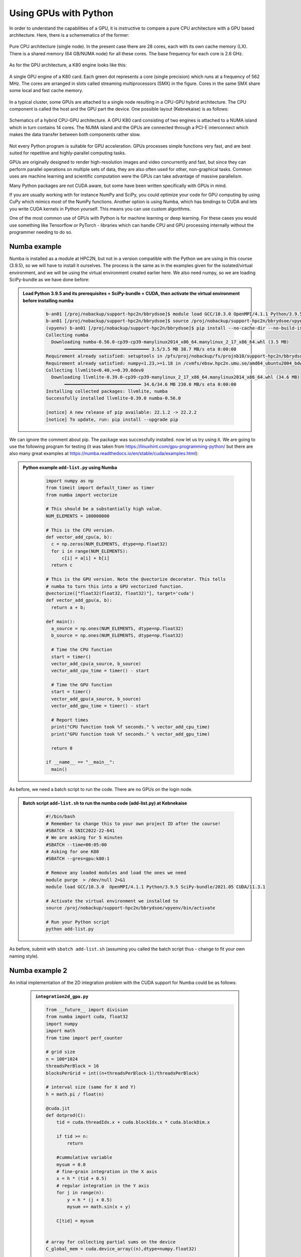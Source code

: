 Using GPUs with Python
======================

.. questions::

   - What does GPU acceleration mean?
   - How to implement GPU (as CUDA) in Python code?
   - How to deploy GPU:s at HPC2n and UPPMAX?
   

.. objectives::

   - Learn common schemes for GPU acceleration of codes
   - Learn about the GPU nodes at HPC2n and UPPMAX


In order to understand the capabilities of a GPU, it is instructive to compare a pure CPU
architecture with a GPU based architecture. Here, there is a schemematics of the former:

.. figure:: img/cpus.png
   :align: center

   Pure CPU architecture (single node). In the present case there are 28 cores, each with 
   its own cache memory (LX). There is a shared memory (64 GB/NUMA node) for all these cores.
   The base frequency for each core is 2.6 GHz.

As for the GPU architecture, a K80 engine looks like this:

.. figure:: img/gpu.png
   :align: center

   A single GPU engine of a K80 card. Each green dot represents a core (single precision) which
   runs at a frequency of 562 MHz. The cores are arranged in slots called streaming multiprocessors (SMX)
   in the figure. Cores in the same SMX share some local and fast cache memory.

In a typical cluster, some GPUs are attached to a single node resulting in a CPU-GPU
hybrid architecture. The CPU component is called the host and the GPU part the device.
One possible layout (Kebnekaise) is as follows:


.. figure:: img/cpu-gpu.png
   :align: center

   Schematics of a hybrid CPU-GPU architecture. A GPU K80 card consisting of two engines is attached
   to a NUMA island which in turn contains 14 cores. The NUMA island and the GPUs are
   connected through a PCI-E interconnect which makes the data transfer between both components rather
   slow.

Not every Python program is suitable for GPU acceleration. GPUs processes simple functions very fast, and are best suited for repetitive and highly-parallel computing tasks. 

GPUs are originally designed to render high-resolution images and video concurrently and fast, but since they can perform parallel operations on multiple sets of data, they are also often used for other, non-graphical tasks. Common uses are machine learning and scientific computation were the GPUs can take advantage of massive parallelism. 

Many Python packages are not CUDA aware, but some have been written specifically with GPUs in mind. 

If you are usually working with for instance NumPy and SciPy, you could optimize your code for GPU computing by using CuPy which mimics most of the NumPy functions. Another option is using Numba, which has bindings to CUDA and lets you write CUDA kernels in Python yourself. This means you can use custom algorithms. 

One of the most common use of GPUs with Python is for machine learning or deep learning. For these cases you would use something like Tensorflow or PyTorch - libraries which can handle CPU and GPU processing internally without the programmer needing to do so. 

Numba example
-------------

Numba is installed as a module at HPC2N, but not in a version compatible with the Python we are using in this course (3.9.5), so we will have to install it ourselves. The process is the same as in the examples given for the isolated/virtual environment, and we will be using the virtual environment created earlier here. We also need numpy, so we are loading SciPy-bundle as we have done before: 

.. admonition:: Load Python 3.9.5 and its prerequisites + SciPy-bundle + CUDA, then activate the virtual environment before installing numba 
    :class: dropdown
   
        .. code-block:: sh
      
             b-an01 [/proj/nobackup/support-hpc2n/bbrydsoe]$ module load GCC/10.3.0 OpenMPI/4.1.1 Python/3.9.5 SciPy-bundle/2021.05 CUDA/11.3.1
             b-an01 [/proj/nobackup/support-hpc2n/bbrydsoe]$ source /proj/nobackup/support-hpc2n/bbrydsoe/vpyenv/bin/activate 
             (vpyenv) b-an01 [/proj/nobackup/support-hpc2n/bbrydsoe]$ pip install --no-cache-dir --no-build-isolation numba
             Collecting numba
               Downloading numba-0.56.0-cp39-cp39-manylinux2014_x86_64.manylinux_2_17_x86_64.whl (3.5 MB)
                    ━━━━━━━━━━━━━━━━━━━━━━━━━━━━━━━━ 3.5/3.5 MB 38.7 MB/s eta 0:00:00
             Requirement already satisfied: setuptools in /pfs/proj/nobackup/fs/projnb10/support-hpc2n/bbrydsoe/vpyenv/lib/python3.9/site-packages (from numba) (63.1.0)
             Requirement already satisfied: numpy<1.23,>=1.18 in /cvmfs/ebsw.hpc2n.umu.se/amd64_ubuntu2004_bdw/software/SciPy-bundle/2021.05-foss-2021a/lib/python3.9/site-packages (from numba) (1.20.3)
             Collecting llvmlite<0.40,>=0.39.0dev0
               Downloading llvmlite-0.39.0-cp39-cp39-manylinux_2_17_x86_64.manylinux2014_x86_64.whl (34.6 MB)
                    ━━━━━━━━━━━━━━━━━━━━━━━━━━━━━ 34.6/34.6 MB 230.0 MB/s eta 0:00:00
             Installing collected packages: llvmlite, numba
             Successfully installed llvmlite-0.39.0 numba-0.56.0
           
             [notice] A new release of pip available: 22.1.2 -> 22.2.2
             [notice] To update, run: pip install --upgrade pip

We can ignore the comment about pip. The package was successfully installed. now let us try using it. We are going to use the following program for testing (it was taken from https://linuxhint.com/gpu-programming-python/ but there are also many great examples at https://numba.readthedocs.io/en/stable/cuda/examples.html): 

.. admonition:: Python example ``add-list.py`` using Numba 
    :class: dropdown
   
        .. code-block:: python
        
             import numpy as np
             from timeit import default_timer as timer
             from numba import vectorize
             
             # This should be a substantially high value.
             NUM_ELEMENTS = 100000000
             
             # This is the CPU version.
             def vector_add_cpu(a, b):
               c = np.zeros(NUM_ELEMENTS, dtype=np.float32)
               for i in range(NUM_ELEMENTS):
                   c[i] = a[i] + b[i]
               return c
               
             # This is the GPU version. Note the @vectorize decorator. This tells
             # numba to turn this into a GPU vectorized function.
             @vectorize(["float32(float32, float32)"], target='cuda')
             def vector_add_gpu(a, b):
               return a + b;
 
             def main():
               a_source = np.ones(NUM_ELEMENTS, dtype=np.float32)
               b_source = np.ones(NUM_ELEMENTS, dtype=np.float32)
               
               # Time the CPU function
               start = timer()
               vector_add_cpu(a_source, b_source)
               vector_add_cpu_time = timer() - start
 
               # Time the GPU function
               start = timer()
               vector_add_gpu(a_source, b_source)
               vector_add_gpu_time = timer() - start
 
               # Report times
               print("CPU function took %f seconds." % vector_add_cpu_time)
               print("GPU function took %f seconds." % vector_add_gpu_time)
              
               return 0
 
             if __name__ == "__main__":
               main()
                 
As before, we need a batch script to run the code. There are no GPUs on the login node. 

.. tabs::

   .. tab:: UPPMAX Demo
      
      .. code-block:: bash
      
         [bjornc@rackham3 ~]$ interactive -A staff -n 1 -M snowy --gres=gpu:1  -t 1:00:01 --mail-type=BEGIN --mail-user=bjorn.claremar@uppmax.uu.se
         You receive the high interactive priority.

         Please, use no more than 8 GB of RAM.

         Waiting for job 6907137 to start...
         Starting job now -- you waited for 90 seconds.

         [bjornc@s160 ~]$  ml python/3.9.5
         [bjornc@s160 ~]$ python add-list.py
         CPU function took 36.849201 seconds.
         GPU function took 1.574953 seconds.


   .. tab:: HPC2N



.. admonition:: Batch script ``add-list.sh`` to run the numba code (add-list.py) at Kebnekaise 
    :class: dropdown
   
        .. code-block:: sh

            #!/bin/bash
            # Remember to change this to your own project ID after the course!
            #SBATCH -A SNIC2022-22-641
            # We are asking for 5 minutes
            #SBATCH --time=00:05:00
            # Asking for one K80
            #SBATCH --gres=gpu:k80:1

            # Remove any loaded modules and load the ones we need
            module purge  > /dev/null 2>&1
            module load GCC/10.3.0  OpenMPI/4.1.1 Python/3.9.5 SciPy-bundle/2021.05 CUDA/11.3.1

            # Activate the virtual environment we installed to
            source /proj/nobackup/support-hpc2n/bbrydsoe/vpyenv/bin/activate

            # Run your Python script
            python add-list.py


As before, submit with ``sbatch add-list.sh`` (assuming you called the batch script thus - change to fit your own naming style). 

Numba example 2
---------------

An initial implementation of the 2D integration problem with the CUDA support for Numba could be
as follows:

   .. admonition:: ``integration2d_gpu.py``
      :class: dropdown

      .. code-block:: python

         from __future__ import division
         from numba import cuda, float32
         import numpy
         import math
         from time import perf_counter
         
         # grid size
         n = 100*1024
         threadsPerBlock = 16
         blocksPerGrid = int((n+threadsPerBlock-1)/threadsPerBlock)
         
         # interval size (same for X and Y)
         h = math.pi / float(n)
         
         @cuda.jit
         def dotprod(C):
             tid = cuda.threadIdx.x + cuda.blockIdx.x * cuda.blockDim.x 
         
             if tid >= n:
                 return
         
             #cummulative variable
             mysum = 0.0
             # fine-grain integration in the X axis
             x = h * (tid + 0.5)
             # regular integration in the Y axis
             for j in range(n):
                 y = h * (j + 0.5)
                 mysum += math.sin(x + y)
         
             C[tid] = mysum
         
         
         # array for collecting partial sums on the device
         C_global_mem = cuda.device_array((n),dtype=numpy.float32)
         
         starttime = perf_counter()
         dotprod[blocksPerGrid,threadsPerBlock](C_global_mem)
         res = C_global_mem.copy_to_host()
         integral = h**2 * sum(res)
         endtime = perf_counter()
         
         print("Integral value is %e, Error is %e" % (integral, abs(integral - 0.0)))
         print("Time spent: %.2f sec" % (endtime-starttime))

The time for executing the kernel and doing some postprocessing to the outputs (copying
the C array and doing a reduction)  was 4.35 sec. which is a much smaller value than the
time for the serial numba code of 152 sec. 

Notice the larger size of the grid in the present case (100*1024) compared to the
serial case's size we used previously (10000). Large computations are necessary on the GPUs
to get the benefits of this architecture. 

One can take advantage of the shared memory in a thread block to write faster code. Here,
we wrote the 2D integration example from the previous section where threads in a block
write on a `shared[]` array. Then, this array is reduced (values added) and the output is
collected in the array ``C``. The entire code is here:


   .. admonition:: ``integration2d_gpu_shared.py``
      :class: dropdown

      .. code-block:: python

         from __future__ import division
         from numba import cuda, float32
         import numpy
         import math
         from time import perf_counter
         
         # grid size
         n = 100*1024
         threadsPerBlock = 16
         blocksPerGrid = int((n+threadsPerBlock-1)/threadsPerBlock)
         
         # interval size (same for X and Y)
         h = math.pi / float(n)
         
         @cuda.jit
         def dotprod(C):
             # using the shared memory in the thread block
             shared = cuda.shared.array(shape=(threadsPerBlock), dtype=float32) 
         
             tid = cuda.threadIdx.x + cuda.blockIdx.x * cuda.blockDim.x 
             shrIndx = cuda.threadIdx.x
         
             if tid >= n:
                 return
         
             #cummulative variable
             mysum = 0.0
             # fine-grain integration in the X axis
             x = h * (tid + 0.5)
             # regular integration in the Y axis
             for j in range(n):
                 y = h * (j + 0.5)
                 mysum += math.sin(x + y)
         
             shared[shrIndx] = mysum
         
             cuda.syncthreads()
         
             # reduction for the whole thread block
             s = 1
             while s < cuda.blockDim.x:
                 if shrIndx % (2*s) == 0:
                     shared[shrIndx] += shared[shrIndx + s]
                 s *= 2
                 cuda.syncthreads()
             # collecting the reduced value in the C array
             if shrIndx == 0:
                 C[cuda.blockIdx.x] = shared[0]
         
         # array for collecting partial sums on the device
         C_global_mem = cuda.device_array((blocksPerGrid),dtype=numpy.float32)
         
         starttime = perf_counter()
         dotprod[blocksPerGrid,threadsPerBlock](C_global_mem)
         res = C_global_mem.copy_to_host()
         integral = h**2 * sum(res)
         endtime = perf_counter()
         
         print("Integral value is %e, Error is %e" % (integral, abs(integral - 0.0)))
         print("Time spent: %.2f sec" % (endtime-starttime))

We need a batch script to run this Python code, an example script is here:


.. code-block:: sh 

    #!/bin/bash
    #SBATCH -A project_ID
    #SBATCH -t 00:05:00
    #SBATCH -N 1
    #SBATCH -n 28
    #SBATCH -o output_%j.out   # output file
    #SBATCH -e error_%j.err    # error messages
    #SBATCH --gres=gpu:k80:2
    #SBATCH --exclusive
     
    ml purge > /dev/null 2>&1
    ml GCCcore/11.2.0 Python/3.9.6
    ml GCC/11.2.0 OpenMPI/4.1.1
    ml CUDA/11.4.1
    
    source /proj/nobackup/<your-project-storage>/vpyenv-python-course/bin/activate
       
    python integration2d_gpu.py

The simulation time for this problem's size
was 1.87 sec. 

.. keypoints::

   -  You deploy GPU nodes via SLURM, either in interactive mode or batch
   -  In Python the numba package is handy


Additional information
----------------------
         
* `Numba documentation examples <http://numba.pydata.org/numba-doc/latest/cuda/examples.html>`_
* `New York University CUDA/Numba lesson  <https://nyu-cds.github.io/python-numba/05-cuda/>`_
